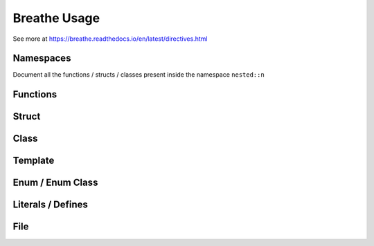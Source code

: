 **************
Breathe Usage
**************

See more at https://breathe.readthedocs.io/en/latest/directives.html

Namespaces
==========

Document all the functions / structs / classes present inside the namespace ``nested::n``

.. doxygennamespace:: nested::n


Functions
==========

Struct
======

Class
======

Template 
========

Enum / Enum Class
=================

Literals / Defines
===================

File
=====

